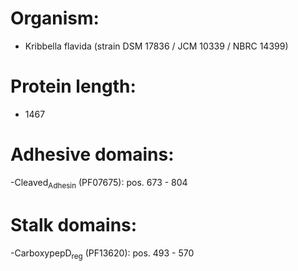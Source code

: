 * Organism:
- Kribbella flavida (strain DSM 17836 / JCM 10339 / NBRC 14399)
* Protein length:
- 1467
* Adhesive domains:
-Cleaved_Adhesin (PF07675): pos. 673 - 804
* Stalk domains:
-CarboxypepD_reg (PF13620): pos. 493 - 570

